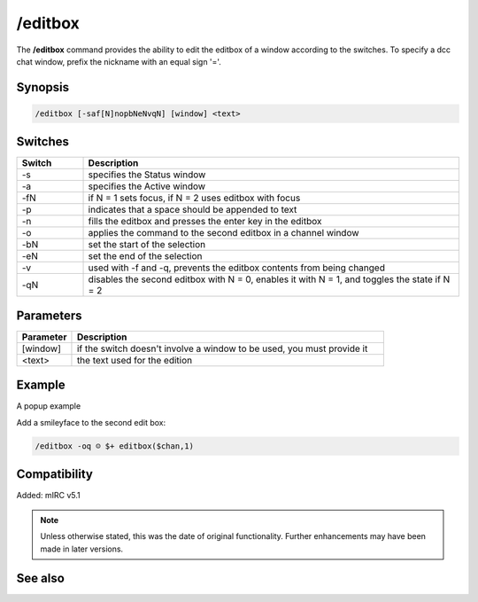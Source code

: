 /editbox
========

The **/editbox** command provides the ability to edit the editbox of a window according to the switches. To specify a dcc chat window, prefix the nickname with an equal sign '='.

Synopsis
--------

.. code:: text

    /editbox [-saf[N]nopbNeNvqN] [window] <text>

Switches
--------

.. list-table::
    :widths: 15 85
    :header-rows: 1

    * - Switch
      - Description
    * - -s
      - specifies the Status window
    * - -a
      - specifies the Active window
    * - -fN
      - if N = 1 sets focus, if N = 2 uses editbox with focus
    * - -p
      - indicates that a space should be appended to text
    * - -n
      - fills the editbox and presses the enter key in the editbox
    * - -o
      - applies the command to the second editbox in a channel window
    * - -bN
      - set the start of the selection
    * - -eN
      - set the end of the selection
    * - -v
      - used with -f and -q, prevents the editbox contents from being changed
    * - -qN
      - disables the second editbox with N = 0, enables it with N = 1, and toggles the state if N = 2

Parameters
----------

.. list-table::
    :widths: 15 85
    :header-rows: 1

    * - Parameter
      - Description
    * - [window]
      - if the switch doesn't involve a window to be used, you must provide it
    * - <text>
      - the text used for the edition

Example
-------

A popup example

Add a smileyface to the second edit box:

.. code:: text

    /editbox -oq ☺ $+ editbox($chan,1)

Compatibility
-------------

Added: mIRC v5.1

.. note:: Unless otherwise stated, this was the date of original functionality. Further enhancements may have been made in later versions.

See also
--------

.. hlist::
    :columns: 4

    * :doc:`$editbox </identifiers/editbox>`